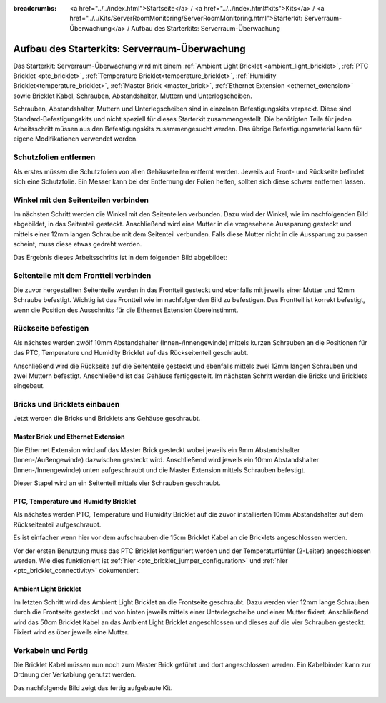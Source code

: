 
:breadcrumbs: <a href="../../index.html">Startseite</a> / <a href="../../index.html#kits">Kits</a> / <a href="../../Kits/ServerRoomMonitoring/ServerRoomMonitoring.html">Starterkit: Serverraum-Überwachung</a> / Aufbau des Starterkits: Serverraum-Überwachung

.. _starter_kit_server_room_monitoring_construction:

Aufbau des Starterkits: Serverraum-Überwachung
==============================================

Das Starterkit: Serverraum-Überwachung wird mit einem :ref:`Ambient Light 
Bricklet <ambient_light_bricklet>`, :ref:`PTC Bricklet <ptc_bricklet>`,
:ref:`Temperature Bricklet<temperature_bricklet>`,
:ref:`Humidity Bricklet<temperature_bricklet>`,
:ref:`Master Brick <master_brick>`,
:ref:`Ethernet Extension <ethernet_extension>` sowie
Bricklet Kabel, Schrauben, Abstandshalter, Muttern und Unterlegscheiben.

Schrauben, Abstandshalter, Muttern und Unterlegscheiben sind in einzelnen
Befestigungskits verpackt. Diese sind Standard-Befestigungskits und nicht 
speziell für dieses Starterkit zusammengestellt. Die benötigten Teile für jeden 
Arbeitsschritt müssen aus den Befestigungskits zusammengesucht werden. Das
übrige Befestigungsmaterial kann für eigene Modifikationen verwendet werden.

.. image:: /Images/Kits/server_room_monitoring_exploded_guided_small.png
   :scale: 100 %
   :alt: Explosionszeichnung Starterkit: Serverraum-Überwachung
   :align: center
   :target: ../../_images/Kits/server_room_monitoring_exploded_guided.png

Schutzfolien entfernen
----------------------

Als erstes müssen die Schutzfolien von allen Gehäuseteilen entfernt werden. 
Jeweils auf Front- und Rückseite befindet sich eine Schutzfolie. Ein Messer kann
bei der Entfernung der Folien helfen, sollten sich diese schwer entfernen 
lassen.

Winkel mit den Seitenteilen verbinden
-------------------------------------

Im nächsten Schritt werden die Winkel mit den Seitenteilen verbunden.
Dazu wird der Winkel, wie im nachfolgenden Bild abgebildet, in das Seitenteil 
gesteckt. Anschließend wird eine Mutter in die vorgesehene Aussparung gesteckt
und mittels einer 12mm langen Schraube mit dem Seitenteil verbunden. Falls diese 
Mutter nicht in die Aussparung zu passen scheint, muss diese etwas gedreht 
werden.

Das Ergebnis dieses Arbeitsschritts ist in dem folgenden Bild abgebildet:

.. image:: /Images/Kits/server_room_monitoring_construction_step1_350.jpg
   :scale: 100 %
   :alt: Arbeitsschritt 1
   :align: center
   :target: ../../_images/Kits/server_room_monitoring_construction_step1.png

Seitenteile mit dem Frontteil verbinden
---------------------------------------

Die zuvor hergestellten Seitenteile werden in das Frontteil gesteckt und 
ebenfalls mit jeweils einer Mutter und 12mm Schraube befestigt. Wichtig ist das 
Frontteil wie im nachfolgenden Bild zu befestigen. Das Frontteil ist korrekt
befestigt, wenn die Position des Ausschnitts für die Ethernet Extension 
übereinstimmt.

.. image:: /Images/Kits/server_room_monitoring_construction_step2_350.jpg
   :scale: 100 %
   :alt: Arbeitsschritt 2
   :align: center
   :target: ../../_images/Kits/server_room_monitoring_construction_step2.png

Rückseite befestigen
--------------------

Als nächstes werden zwölf 10mm Abstandshalter (Innen-/Innengewinde) mittels 
kurzen Schrauben an die Positionen für das PTC, Temperature und Humidity
Bricklet auf das Rückseitenteil geschraubt.

.. image:: /Images/Kits/server_room_monitoring_construction_step3_350.jpg
   :scale: 100 %
   :alt: Arbeitsschritt 3
   :align: center
   :target: ../../_images/Kits/server_room_monitoring_construction_step3.png

Anschließend wird die Rückseite auf die Seitenteile gesteckt und ebenfalls
mittels zwei 12mm langen Schrauben und zwei Muttern befestigt. Anschließend ist 
das Gehäuse fertiggestellt. Im nächsten Schritt werden die Bricks und Bricklets 
eingebaut.

.. image:: /Images/Kits/server_room_monitoring_construction_step4_350.jpg
   :scale: 100 %
   :alt: Arbeitsschritt 4
   :align: center
   :target: ../../_images/Kits/server_room_monitoring_construction_step4.png

Bricks und Bricklets einbauen
-----------------------------

Jetzt werden die Bricks und Bricklets ans Gehäuse geschraubt.

Master Brick und Ethernet Extension
^^^^^^^^^^^^^^^^^^^^^^^^^^^^^^^^^^^

Die Ethernet Extension wird auf das Master Brick gesteckt wobei
jeweils ein 9mm Abstandshalter (Innen-/Außengewinde) dazwischen gesteckt wird. 
Anschließend wird jeweils ein 10mm Abstandshalter (Innen-/Innengewinde)
unten aufgeschraubt und die Master Extension mittels Schrauben befestigt.

.. image:: /Images/Kits/server_room_monitoring_construction_step5_350.jpg
   :scale: 100 %
   :alt: Arbeitsschritt 5
   :align: center
   :target: ../../_images/Kits/server_room_monitoring_construction_step5.png

Dieser Stapel wird an ein Seitenteil mittels vier Schrauben geschraubt.

.. image:: /Images/Kits/server_room_monitoring_construction_step6_350.jpg
   :scale: 100 %
   :alt: Arbeitsschritt 6
   :align: center
   :target: ../../_images/Kits/server_room_monitoring_construction_step6.png

PTC, Temperature und Humidity Bricklet
^^^^^^^^^^^^^^^^^^^^^^^^^^^^^^^^^^^^^^

Als nächstes werden PTC, Temperature und Humidity
Bricklet auf die zuvor installierten 10mm Abstandshalter auf
dem Rückseitenteil aufgeschraubt. 

Es ist einfacher wenn hier vor dem aufschrauben die 15cm Bricklet Kabel
an die Bricklets angeschlossen werden.

Vor der ersten Benutzung muss das PTC Bricklet konfiguriert werden und der 
Temperaturfühler (2-Leiter) angeschlossen werden. Wie dies funktioniert ist
:ref:`hier <ptc_bricklet_jumper_configuration>` und
:ref:`hier <ptc_bricklet_connectivity>` dokumentiert.

.. image:: /Images/Kits/server_room_monitoring_construction_step7_350.jpg
   :scale: 100 %
   :alt: Arbeitsschritt 7
   :align: center
   :target: ../../_images/Kits/server_room_monitoring_construction_step7.png

Ambient Light Bricklet
^^^^^^^^^^^^^^^^^^^^^^

Im letzten Schritt wird das Ambient Light Bricklet an die Frontseite geschraubt.
Dazu werden vier 12mm lange Schrauben durch die Frontseite gesteckt und von 
hinten jeweils mittels einer Unterlegscheibe und einer Mutter fixiert. 
Anschließend wird das 50cm Bricklet Kabel an das Ambient Light Bricklet
angeschlossen und dieses auf die vier Schrauben gesteckt. Fixiert wird es über 
jeweils eine Mutter. 

.. image:: /Images/Kits/server_room_monitoring_construction_step8_350.jpg
   :scale: 100 %
   :alt: Arbeitsschritt 8
   :align: center
   :target: ../../_images/Kits/server_room_monitoring_construction_step8.png

Verkabeln und Fertig
--------------------

Die Bricklet Kabel müssen nun noch zum Master Brick geführt und dort
angeschlossen werden. Ein Kabelbinder kann zur Ordnung der Verkablung
genutzt werden.

Das nachfolgende Bild zeigt das fertig aufgebaute Kit.

.. image:: /Images/Kits/server_room_monitoring_construction_step9_600.jpg
   :scale: 100 %
   :alt: Arbeitsschritt 9
   :align: center
   :target: ../../_images/Kits/server_room_monitoring_construction_step9.png

.. image:: /Images/Kits/server_room_monitoring_cabling_600.jpg
   :scale: 100 %
   :alt: Serverraum-Überwachungskit: Verkabelung
   :align: center
   :target: ../../_images/Kits/server_room_monitoring_cabling_1000.jpg
